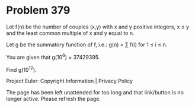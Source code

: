 *   Problem 379

   Let f(n) be the number of couples (x,y) with x and y positive integers, x
   ≤ y and the least common multiple of x and y equal to n.

   Let g be the summatory function of f, i.e.: g(n) = ∑ f(i) for 1 ≤ i ≤ n.

   You are given that g(10^6) = 37429395.

   Find g(10^12).

   Project Euler: Copyright Information | Privacy Policy

   The page has been left unattended for too long and that link/button is no
   longer active. Please refresh the page.
